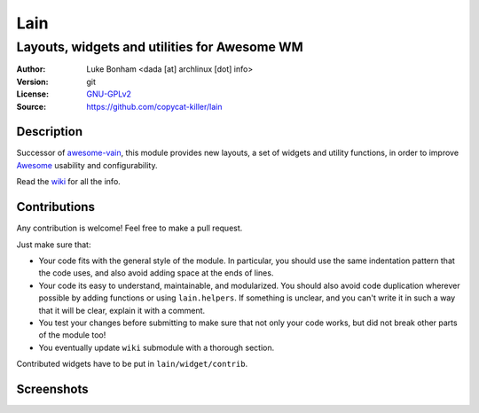 Lain
====

---------------------------------------------
Layouts, widgets and utilities for Awesome WM
---------------------------------------------

:Author: Luke Bonham <dada [at] archlinux [dot] info>
:Version: git
:License: GNU-GPLv2_
:Source: https://github.com/copycat-killer/lain

Description
-----------

Successor of awesome-vain_, this module provides new layouts, a set of widgets and utility functions, in order to improve Awesome_ usability and configurability.

Read the wiki_ for all the info.

Contributions
-------------

Any contribution is welcome! Feel free to make a pull request.

Just make sure that:

- Your code fits with the general style of the module. In particular, you should use the same indentation pattern that the code uses, and also avoid adding space at the ends of lines.

- Your code its easy to understand, maintainable, and modularized. You should also avoid code duplication wherever possible by adding functions or using ``lain.helpers``. If something is unclear, and you can't write it in such a way that it will be clear, explain it with a comment.

- You test your changes before submitting to make sure that not only your code works, but did not break other parts of the module too!

- You eventually update ``wiki`` submodule with a thorough section.

Contributed widgets have to be put in ``lain/widget/contrib``.

Screenshots
-----------

.. image:: http://i.imgur.com/8D9A7lW.png
.. image:: http://i.imgur.com/9Iv3OR3.png
.. image:: http://i.imgur.com/STCPcaJ.png

.. _GNU-GPLv2: http://www.gnu.org/licenses/gpl-2.0.html
.. _awesome-vain: https://github.com/vain/awesome-vain
.. _Awesome: http://awesome.naquadah.org/
.. _wiki: https://github.com/copycat-killer/lain/wiki
